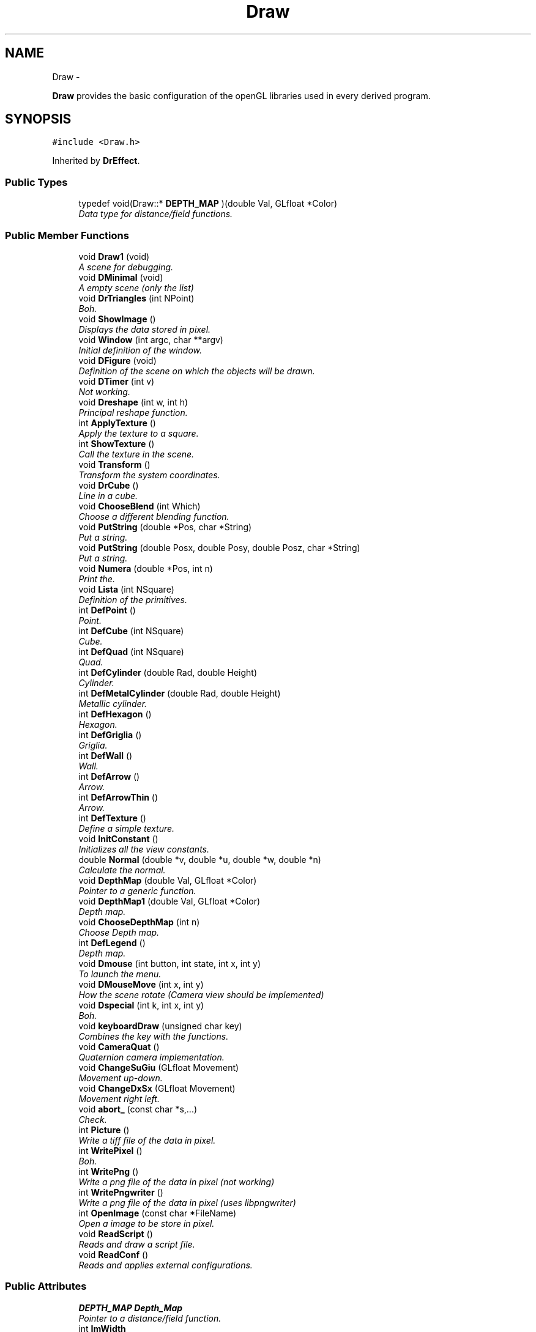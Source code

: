 .TH "Draw" 3 "Thu Mar 27 2014" "Version v0.1" "Allink" \" -*- nroff -*-
.ad l
.nh
.SH NAME
Draw \- 
.PP
\fBDraw\fP provides the basic configuration of the openGL libraries used in every derived program\&.  

.SH SYNOPSIS
.br
.PP
.PP
\fC#include <Draw\&.h>\fP
.PP
Inherited by \fBDrEffect\fP\&.
.SS "Public Types"

.in +1c
.ti -1c
.RI "typedef void(Draw::* \fBDEPTH_MAP\fP )(double Val, GLfloat *Color)"
.br
.RI "\fIData type for distance/field functions\&. \fP"
.in -1c
.SS "Public Member Functions"

.in +1c
.ti -1c
.RI "void \fBDraw1\fP (void)"
.br
.RI "\fIA scene for debugging\&. \fP"
.ti -1c
.RI "void \fBDMinimal\fP (void)"
.br
.RI "\fIA empty scene (only the list) \fP"
.ti -1c
.RI "void \fBDrTriangles\fP (int NPoint)"
.br
.RI "\fIBoh\&. \fP"
.ti -1c
.RI "void \fBShowImage\fP ()"
.br
.RI "\fIDisplays the data stored in pixel\&. \fP"
.ti -1c
.RI "void \fBWindow\fP (int argc, char **argv)"
.br
.RI "\fIInitial definition of the window\&. \fP"
.ti -1c
.RI "void \fBDFigure\fP (void)"
.br
.RI "\fIDefinition of the scene on which the objects will be drawn\&. \fP"
.ti -1c
.RI "void \fBDTimer\fP (int v)"
.br
.RI "\fINot working\&. \fP"
.ti -1c
.RI "void \fBDreshape\fP (int w, int h)"
.br
.RI "\fIPrincipal reshape function\&. \fP"
.ti -1c
.RI "int \fBApplyTexture\fP ()"
.br
.RI "\fIApply the texture to a square\&. \fP"
.ti -1c
.RI "int \fBShowTexture\fP ()"
.br
.RI "\fICall the texture in the scene\&. \fP"
.ti -1c
.RI "void \fBTransform\fP ()"
.br
.RI "\fITransform the system coordinates\&. \fP"
.ti -1c
.RI "void \fBDrCube\fP ()"
.br
.RI "\fILine in a cube\&. \fP"
.ti -1c
.RI "void \fBChooseBlend\fP (int Which)"
.br
.RI "\fIChoose a different blending function\&. \fP"
.ti -1c
.RI "void \fBPutString\fP (double *Pos, char *String)"
.br
.RI "\fIPut a string\&. \fP"
.ti -1c
.RI "void \fBPutString\fP (double Posx, double Posy, double Posz, char *String)"
.br
.RI "\fIPut a string\&. \fP"
.ti -1c
.RI "void \fBNumera\fP (double *Pos, int n)"
.br
.RI "\fIPrint the\&. \fP"
.ti -1c
.RI "void \fBLista\fP (int NSquare)"
.br
.RI "\fIDefinition of the primitives\&. \fP"
.ti -1c
.RI "int \fBDefPoint\fP ()"
.br
.RI "\fIPoint\&. \fP"
.ti -1c
.RI "int \fBDefCube\fP (int NSquare)"
.br
.RI "\fICube\&. \fP"
.ti -1c
.RI "int \fBDefQuad\fP (int NSquare)"
.br
.RI "\fIQuad\&. \fP"
.ti -1c
.RI "int \fBDefCylinder\fP (double Rad, double Height)"
.br
.RI "\fICylinder\&. \fP"
.ti -1c
.RI "int \fBDefMetalCylinder\fP (double Rad, double Height)"
.br
.RI "\fIMetallic cylinder\&. \fP"
.ti -1c
.RI "int \fBDefHexagon\fP ()"
.br
.RI "\fIHexagon\&. \fP"
.ti -1c
.RI "int \fBDefGriglia\fP ()"
.br
.RI "\fIGriglia\&. \fP"
.ti -1c
.RI "int \fBDefWall\fP ()"
.br
.RI "\fIWall\&. \fP"
.ti -1c
.RI "int \fBDefArrow\fP ()"
.br
.RI "\fIArrow\&. \fP"
.ti -1c
.RI "int \fBDefArrowThin\fP ()"
.br
.RI "\fIArrow\&. \fP"
.ti -1c
.RI "int \fBDefTexture\fP ()"
.br
.RI "\fIDefine a simple texture\&. \fP"
.ti -1c
.RI "void \fBInitConstant\fP ()"
.br
.RI "\fIInitializes all the view constants\&. \fP"
.ti -1c
.RI "double \fBNormal\fP (double *v, double *u, double *w, double *n)"
.br
.RI "\fICalculate the normal\&. \fP"
.ti -1c
.RI "void \fBDepthMap\fP (double Val, GLfloat *Color)"
.br
.RI "\fIPointer to a generic function\&. \fP"
.ti -1c
.RI "void \fBDepthMap1\fP (double Val, GLfloat *Color)"
.br
.RI "\fIDepth map\&. \fP"
.ti -1c
.RI "void \fBChooseDepthMap\fP (int n)"
.br
.RI "\fIChoose Depth map\&. \fP"
.ti -1c
.RI "int \fBDefLegend\fP ()"
.br
.RI "\fIDepth map\&. \fP"
.ti -1c
.RI "void \fBDmouse\fP (int button, int state, int x, int y)"
.br
.RI "\fITo launch the menu\&. \fP"
.ti -1c
.RI "void \fBDMouseMove\fP (int x, int y)"
.br
.RI "\fIHow the scene rotate (Camera view should be implemented) \fP"
.ti -1c
.RI "void \fBDspecial\fP (int k, int x, int y)"
.br
.RI "\fIBoh\&. \fP"
.ti -1c
.RI "void \fBkeyboardDraw\fP (unsigned char key)"
.br
.RI "\fICombines the key with the functions\&. \fP"
.ti -1c
.RI "void \fBCameraQuat\fP ()"
.br
.RI "\fIQuaternion camera implementation\&. \fP"
.ti -1c
.RI "void \fBChangeSuGiu\fP (GLfloat Movement)"
.br
.RI "\fIMovement up-down\&. \fP"
.ti -1c
.RI "void \fBChangeDxSx\fP (GLfloat Movement)"
.br
.RI "\fIMovement right left\&. \fP"
.ti -1c
.RI "void \fBabort_\fP (const char *s,\&.\&.\&.)"
.br
.RI "\fICheck\&. \fP"
.ti -1c
.RI "int \fBPicture\fP ()"
.br
.RI "\fIWrite a tiff file of the data in pixel\&. \fP"
.ti -1c
.RI "int \fBWritePixel\fP ()"
.br
.RI "\fIBoh\&. \fP"
.ti -1c
.RI "int \fBWritePng\fP ()"
.br
.RI "\fIWrite a png file of the data in pixel (not working) \fP"
.ti -1c
.RI "int \fBWritePngwriter\fP ()"
.br
.RI "\fIWrite a png file of the data in pixel (uses libpngwriter) \fP"
.ti -1c
.RI "int \fBOpenImage\fP (const char *FileName)"
.br
.RI "\fIOpen a image to be store in pixel\&. \fP"
.ti -1c
.RI "void \fBReadScript\fP ()"
.br
.RI "\fIReads and draw a script file\&. \fP"
.ti -1c
.RI "void \fBReadConf\fP ()"
.br
.RI "\fIReads and applies external configurations\&. \fP"
.in -1c
.SS "Public Attributes"

.in +1c
.ti -1c
.RI "\fBDEPTH_MAP\fP \fBDepth_Map\fP"
.br
.RI "\fIPointer to a distance/field function\&. \fP"
.ti -1c
.RI "int \fBImWidth\fP"
.br
.RI "\fIWidth and height of the image\&. \fP"
.ti -1c
.RI "int \fBImHeight\fP"
.br
.ti -1c
.RI "GLfloat \fBspin\fP"
.br
.RI "\fIObsolete\&. \fP"
.ti -1c
.RI "GLfloat \fBangolo\fP"
.br
.ti -1c
.RI "GLfloat \fBdspin\fP"
.br
.ti -1c
.RI "GLfloat \fBxa\fP"
.br
.RI "\fIAngles\&. \fP"
.ti -1c
.RI "GLfloat \fBya\fP"
.br
.ti -1c
.RI "GLfloat \fBza\fP"
.br
.ti -1c
.RI "GLfloat \fBxf\fP"
.br
.RI "\fIOrientation of the light\&. \fP"
.ti -1c
.RI "GLfloat \fByf\fP"
.br
.ti -1c
.RI "GLfloat \fBzf\fP"
.br
.ti -1c
.RI "GLfloat \fBxp\fP"
.br
.RI "\fITranslation, wheel\&. \fP"
.ti -1c
.RI "GLfloat \fByp\fP"
.br
.ti -1c
.RI "GLfloat \fBzp\fP"
.br
.ti -1c
.RI "GLfloat \fBzw\fP"
.br
.ti -1c
.RI "GLfloat \fBxi\fP"
.br
.RI "\fIPosition of the info string\&. \fP"
.ti -1c
.RI "GLfloat \fByi\fP"
.br
.ti -1c
.RI "GLfloat \fBzi\fP"
.br
.ti -1c
.RI "GLfloat \fBxLeg\fP"
.br
.RI "\fIPosition of the legend\&. \fP"
.ti -1c
.RI "GLfloat \fByLeg\fP"
.br
.ti -1c
.RI "GLfloat \fBzLeg\fP"
.br
.ti -1c
.RI "GLfloat \fBdxLeg\fP"
.br
.RI "\fIWidth of the legend\&. \fP"
.ti -1c
.RI "GLfloat \fBdyLeg\fP"
.br
.ti -1c
.RI "GLfloat \fBxl0\fP"
.br
.RI "\fIPosition of the light0\&. \fP"
.ti -1c
.RI "GLfloat \fByl0\fP"
.br
.ti -1c
.RI "GLfloat \fBzl0\fP"
.br
.ti -1c
.RI "GLfloat \fBxl1\fP"
.br
.RI "\fIPosition of the light1\&. \fP"
.ti -1c
.RI "GLfloat \fByl1\fP"
.br
.ti -1c
.RI "GLfloat \fBzl1\fP"
.br
.ti -1c
.RI "GLfloat \fBscale\fP"
.br
.RI "\fIObsolete\&. \fP"
.ti -1c
.RI "GLfloat \fBdscale\fP"
.br
.ti -1c
.RI "GLfloat \fBtscale\fP"
.br
.ti -1c
.RI "GLfloat \fBRback\fP"
.br
.RI "\fIBackground color\&. \fP"
.ti -1c
.RI "GLfloat \fBGback\fP"
.br
.ti -1c
.RI "GLfloat \fBBback\fP"
.br
.ti -1c
.RI "GLfloat \fBAback\fP"
.br
.ti -1c
.RI "GLfloat \fBIncrVisDxSx\fP"
.br
.RI "\fIIncrement visual DxSx, SuGiu\&. \fP"
.ti -1c
.RI "GLfloat \fBIncrVisSuGiu\fP"
.br
.ti -1c
.RI "GLfloat \fBAngleDxSx\fP"
.br
.RI "\fIAngle DxSx, SuGiu\&. \fP"
.ti -1c
.RI "GLfloat \fBAngleSuGiu\fP"
.br
.ti -1c
.RI "double \fBInvScaleUn\fP"
.br
.RI "\fIRescale the three orthogonal directions\&. \fP"
.ti -1c
.RI "double \fBGridStep\fP"
.br
.RI "\fIFiness of the grid\&. \fP"
.ti -1c
.RI "GLuint \fBHexagon\fP"
.br
.RI "\fIRefers to the list of a hexagon\&. \fP"
.ti -1c
.RI "GLuint \fBDrLegend\fP"
.br
.RI "\fIRefers to the list of the legend\&. \fP"
.ti -1c
.RI "GLuint \fBGriglia\fP"
.br
.RI "\fIRefers to the list of the grid\&. \fP"
.ti -1c
.RI "GLuint \fBQuad\fP"
.br
.RI "\fIRefers to the list of the square\&. \fP"
.ti -1c
.RI "GLuint \fBPoint\fP"
.br
.RI "\fIRefers to the list of the point\&. \fP"
.ti -1c
.RI "GLuint \fBCylinder\fP"
.br
.RI "\fIRefers to the list of the cylinder\&. \fP"
.ti -1c
.RI "GLuint \fBMetalCylinder\fP"
.br
.RI "\fIRefers to the list of another cylinder (obsolete) \fP"
.ti -1c
.RI "GLuint \fBParticles\fP"
.br
.RI "\fIRefers to the list of the total position of the particles which will be generated in another program\&. \fP"
.ti -1c
.RI "GLuint \fBScriptList\fP"
.br
.RI "\fIRefers to the list of the objects called by the script file\&. \fP"
.ti -1c
.RI "GLuint \fBGlWall\fP"
.br
.RI "\fIRefers to the list of a wall\&. \fP"
.ti -1c
.RI "GLuint \fBArrow\fP"
.br
.RI "\fIRefers to the list of a arrow\&. \fP"
.ti -1c
.RI "GLuint \fBCube\fP"
.br
.RI "\fIRefers to the list of the texture\&. \fP"
.ti -1c
.RI "GLuint \fBTexture\fP"
.br
.RI "\fIRefers to the list of the texture\&. \fP"
.ti -1c
.RI "GLuint \fBXCenter\fP"
.br
.RI "\fICenter of the frame\&. \fP"
.ti -1c
.RI "GLuint \fBYCenter\fP"
.br
.RI "\fICenter of the frame\&. \fP"
.ti -1c
.RI "int \fBla\fP"
.br
.RI "\fIPuts/removes the box edges\&. \fP"
.ti -1c
.RI "int \fBgr\fP"
.br
.RI "\fIPuts/removes the grid\&. \fP"
.ti -1c
.RI "int \fBlu\fP"
.br
.RI "\fIEnables/disables illumination\&. \fP"
.ti -1c
.RI "int \fBsp\fP"
.br
.RI "\fIEnables/disables spot light\&. \fP"
.ti -1c
.RI "int \fBne\fP"
.br
.RI "\fIEnables/disables fog\&. \fP"
.ti -1c
.RI "int \fBMainWindow\fP"
.br
.RI "\fIRefers to optional different windows\&. \fP"
.ti -1c
.RI "int \fBSubWindow1\fP"
.br
.ti -1c
.RI "int \fBSubWindow2\fP"
.br
.ti -1c
.RI "int \fBDiap\fP"
.br
.RI "\fINumber of frames\&. \fP"
.ti -1c
.RI "int \fBtDiap\fP"
.br
.ti -1c
.RI "int \fBtDiapBase\fP"
.br
.ti -1c
.RI "int \fBIfPoint\fP"
.br
.RI "\fIDecides to draw points or spheres\&. \fP"
.ti -1c
.RI "int \fBIfInfo\fP"
.br
.RI "\fIRemoves the info line\&. \fP"
.ti -1c
.RI "int \fBIfScript\fP"
.br
.RI "\fIIgnores the script file\&. \fP"
.ti -1c
.RI "int \fBIfImage\fP"
.br
.RI "\fIBoh\&. \fP"
.ti -1c
.RI "int \fBIfBlend\fP"
.br
.RI "\fIActivate the blending\&. \fP"
.ti -1c
.RI "int \fBIfMaterial\fP"
.br
.RI "\fIActivate the illumination for a specific material\&. \fP"
.ti -1c
.RI "int \fBValues\fP"
.br
.RI "\fINumber of values to divide the edge in squares\&. \fP"
.ti -1c
.RI "int \fBStep\fP"
.br
.RI "\fICurrent step for the picture's name\&. \fP"
.ti -1c
.RI "int \fBWinWidth\fP"
.br
.RI "\fIWidth of the window\&. \fP"
.ti -1c
.RI "int \fBWinHeight\fP"
.br
.RI "\fIHeight of the window\&. \fP"
.ti -1c
.RI "int \fBxRem\fP"
.br
.RI "\fIOld x position of the mouse\&. \fP"
.ti -1c
.RI "int \fByRem\fP"
.br
.RI "\fIOld y position of the mouse\&. \fP"
.ti -1c
.RI "int \fBChangeMouse\fP"
.br
.RI "\fIBoh\&. \fP"
.ti -1c
.RI "int \fBNLevel\fP"
.br
.RI "\fILevels of the images data (usually 4=RGBA) \fP"
.ti -1c
.RI "float \fBDiameter\fP"
.br
.RI "\fIObsolete\&. \fP"
.ti -1c
.RI "float \fBStepDiameter\fP"
.br
.ti -1c
.RI "float \fBNanoRad\fP"
.br
.RI "\fIObsolete\&. \fP"
.ti -1c
.RI "float \fBExtraDiam\fP"
.br
.ti -1c
.RI "double \fBEdge\fP [3]"
.br
.RI "\fIBox size\&. \fP"
.ti -1c
.RI "int \fBGridEdge\fP [3]"
.br
.RI "\fINumber of lines per edge\&. \fP"
.ti -1c
.RI "double \fBExtRad\fP"
.br
.RI "\fICylinder radius\&. \fP"
.ti -1c
.RI "double \fBExtHeight\fP"
.br
.RI "\fICylinder height\&. \fP"
.ti -1c
.RI "GLubyte * \fBpixel\fP"
.br
.RI "\fIPrincipal image (always allocated) \fP"
.ti -1c
.RI "char * \fBNumber\fP"
.br
.RI "\fICharacters for the grid\&. \fP"
.ti -1c
.RI "char * \fBframe\fP"
.br
.RI "\fIBoh\&. \fP"
.ti -1c
.RI "char * \fBinfo\fP"
.br
.RI "\fIInfo line\&. \fP"
.in -1c
.SH "Detailed Description"
.PP 
\fBDraw\fP provides the basic configuration of the openGL libraries used in every derived program\&. 
.PP
Definition at line 15 of file Draw\&.h\&.
.SH "Member Function Documentation"
.PP 
.SS "void \fBNumera\fP (double *Pos, intn)"
.PP
Print the\&. \fBParameters:\fP
.RS 4
\fIn\fP number in the position 
.br
\fIPos\fP 
.RE
.PP

.PP
Definition at line 304 of file Draw\&.cpp\&.
.PP
References InvScaleUn, and Number\&.

.SH "Author"
.PP 
Generated automatically by Doxygen for Allink from the source code\&.
